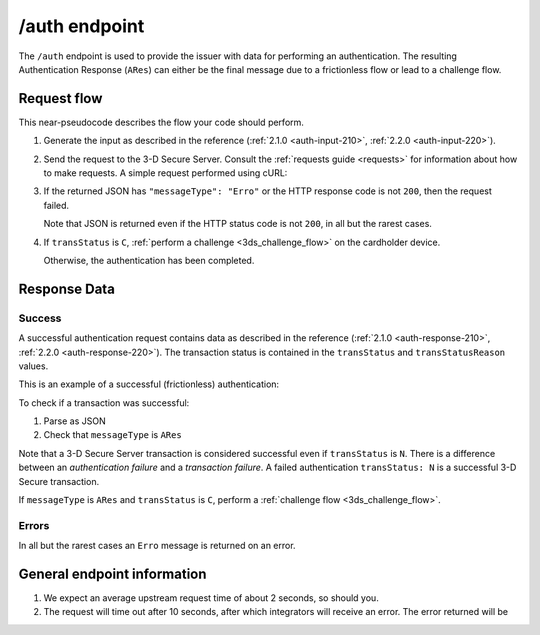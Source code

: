 .. _auth-usage:

##############
/auth endpoint
##############

The ``/auth`` endpoint is used to provide the issuer with data for performing
an authentication. The resulting Authentication Response (``ARes``) can either
be the final message due to a frictionless flow or lead to a challenge flow.

************
Request flow
************

This near-pseudocode describes the flow your code should perform.

.. TODO

   Add compliance information for Mastercard/Visa requests.

1. Generate the input as described in the reference (:ref:`2.1.0
   <auth-input-210>`, :ref:`2.2.0 <auth-input-220>`).

2. Send the request to the 3-D Secure Server. Consult the :ref:`requests guide
   <requests>` for information about how to make requests.
   A simple request performed using cURL:

   .. code-block:: bash
       :caption: /auth request example using cURL

       # First, add request json to file 'input.json'
       APIKEY=********-****-****-****-************
       curl -H "APIKey: $APIKEY" \
            -H 'Content-Type: application/json; charset=utf-8' \
            -d @input.json \
               https://service.sandbox.3dsecure.io/auth

3. If the returned JSON has ``"messageType": "Erro"`` or the HTTP response code
   is not ``200``, then the request failed.

   Note that JSON is returned even if the HTTP status code is not ``200``, in
   all but the rarest cases.

4. If ``transStatus`` is ``C``, :ref:`perform a challenge <3ds_challenge_flow>`
   on the cardholder device.

   Otherwise, the authentication has been completed.

*************
Response Data
*************

Success
=======

A successful authentication request contains data as described in the reference
(:ref:`2.1.0 <auth-response-210>`, :ref:`2.2.0 <auth-response-220>`).
The transaction status is contained in the ``transStatus`` and
``transStatusReason`` values.

This is an example of a successful (frictionless) authentication:

.. code-block:: json
   :caption: Example of an Authentication frictionless response (ARes)
   :linenos:

   {
     "acsOperatorID": "3dsecure.io-standin-acs",
     "acsReferenceNumber": "3dsecure.io-standin-acs",
     "acsTransID": "43163cd0-c849-4924-82c1-7bec32b94881",
     "authenticationValue": "mK225wGt2bLnnLB0UlRky0oHLnU=",
     "dsReferenceNumber": "3dsecure.io-standin-ds",
     "dsTransID": "1cf815e5-cc85-436f-8e13-9f5e5aea731f",
     "eci": "05",
     "messageType": "ARes",
     "messageVersion": "2.1.0",
     "threeDSServerTransID": "3f1ed47a-2edc-4b0e-a4cf-bdb0f65d48c6",
     "transStatus": "Y"
   }

.. code-block:: json
   :caption: Example of an Authentication challenge response (ARes)
   :linenos:

   {
     "acsChallengeMandated": "N",
     "acsOperatorID": "3dsecureio-standin-acs",
     "acsReferenceNumber": "3dsecureio-standin-acs",
     "acsTransID": "b85d3eb5-d2d2-45af-bc1b-6188021ae602",
     "acsURL": "https://acs.sandbox.3dsecure.io/browser/challenge/manual",
     "authenticationType": "01",
     "dsReferenceNumber": "3dsecureio-standin-ds",
     "dsTransID": "496af67a-56ed-4fd3-bbcf-690b0df93c3d",
     "messageType": "ARes",
     "messageVersion": "2.1.0",
     "threeDSServerTransID": "218565e2-0cae-4236-868e-09168275c8c6",
     "transStatus": "C"
   }


To check if a transaction was successful:

1. Parse as JSON
2. Check that ``messageType`` is ``ARes``

Note that a 3-D Secure Server transaction is considered successful even if
``transStatus`` is ``N``. There is a difference between an *authentication
failure* and a *transaction failure*. A failed authentication ``transStatus:
N`` is a successful 3-D Secure transaction.

If ``messageType`` is ``ARes`` and ``transStatus`` is ``C``, perform a
:ref:`challenge flow <3ds_challenge_flow>`.


Errors
======

In all but the rarest cases an ``Erro`` message is returned on an error.

****************************
General endpoint information
****************************

1. We expect an average upstream request time of about 2 seconds, so should
   you.
2. The request will time out after 10 seconds, after which integrators will
   receive an error. The error returned will be

   .. code-block:: json
      :caption: Directory Server timeout response
      :linenos:

      {
        "errorCode": "405",
        "errorComponent": "S",
        "errorDescription": "Unable to contact Directory Server",
        "errorDetail": "Connection timeout",
        "errorMessageType": "AReq",
        "messageType": "Erro",
        "messageVersion": "2.1.0",
        "threeDSServerTransID": "2401433d-68be-4820-b1e7-5aa3b44dfa5a"
      }
